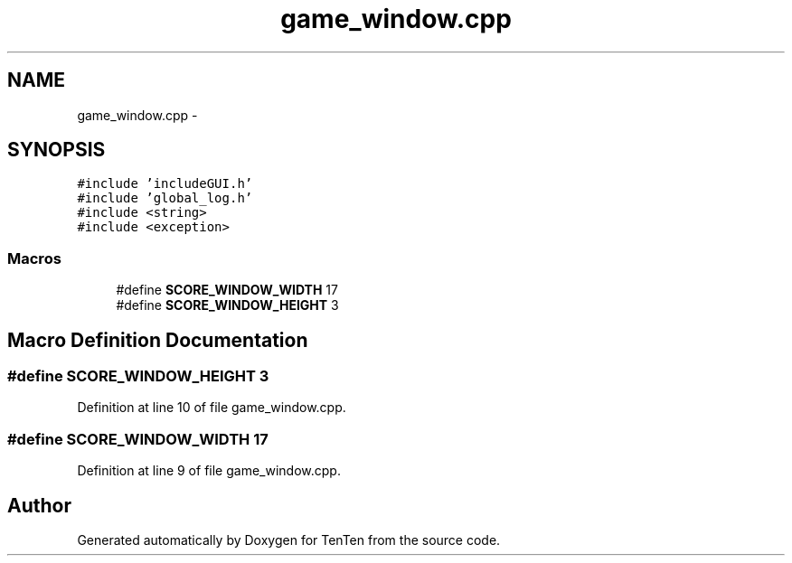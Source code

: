 .TH "game_window.cpp" 3 "Sun Jan 15 2017" "Version 2.1.0" "TenTen" \" -*- nroff -*-
.ad l
.nh
.SH NAME
game_window.cpp \- 
.SH SYNOPSIS
.br
.PP
\fC#include 'includeGUI\&.h'\fP
.br
\fC#include 'global_log\&.h'\fP
.br
\fC#include <string>\fP
.br
\fC#include <exception>\fP
.br

.SS "Macros"

.in +1c
.ti -1c
.RI "#define \fBSCORE_WINDOW_WIDTH\fP   17"
.br
.ti -1c
.RI "#define \fBSCORE_WINDOW_HEIGHT\fP   3"
.br
.in -1c
.SH "Macro Definition Documentation"
.PP 
.SS "#define SCORE_WINDOW_HEIGHT   3"

.PP
Definition at line 10 of file game_window\&.cpp\&.
.SS "#define SCORE_WINDOW_WIDTH   17"

.PP
Definition at line 9 of file game_window\&.cpp\&.
.SH "Author"
.PP 
Generated automatically by Doxygen for TenTen from the source code\&.
